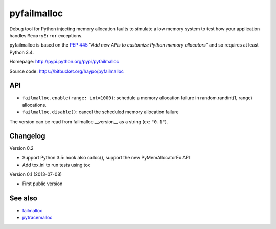 ++++++++++++
pyfailmalloc
++++++++++++

Debug tool for Python injecting memory allocation faults to simulate a low
memory system to test how your application handles ``MemoryError`` exceptions.

pyfailmalloc is based on the `PEP 445
<http://www.python.org/dev/peps/pep-0445/>`_ "*Add new APIs to customize Python
memory allocators*" and so requires at least Python 3.4.

Homepage: http://pypi.python.org/pypi/pyfailmalloc

Source code: https://bitbucket.org/haypo/pyfailmalloc


API
===

* ``failmalloc.enable(range: int=1000)``: schedule a memory allocation failure
  in random.randint(1, range) allocations.
* ``failmalloc.disable()``: cancel the scheduled memory allocation failure

The version can be read from failmalloc.__version__ as a string (ex:
``"0.1"``).


Changelog
=========

Version 0.2

- Support Python 3.5: hook also calloc(), support the new PyMemAllocatorEx API
- Add tox.ini to run tests using tox

Version 0.1 (2013-07-08)

- First public version


See also
========

* `failmalloc <http://www.nongnu.org/failmalloc/>`_
* `pytracemalloc <http://pypi.python.org/pypi/pytracemalloc>`_


